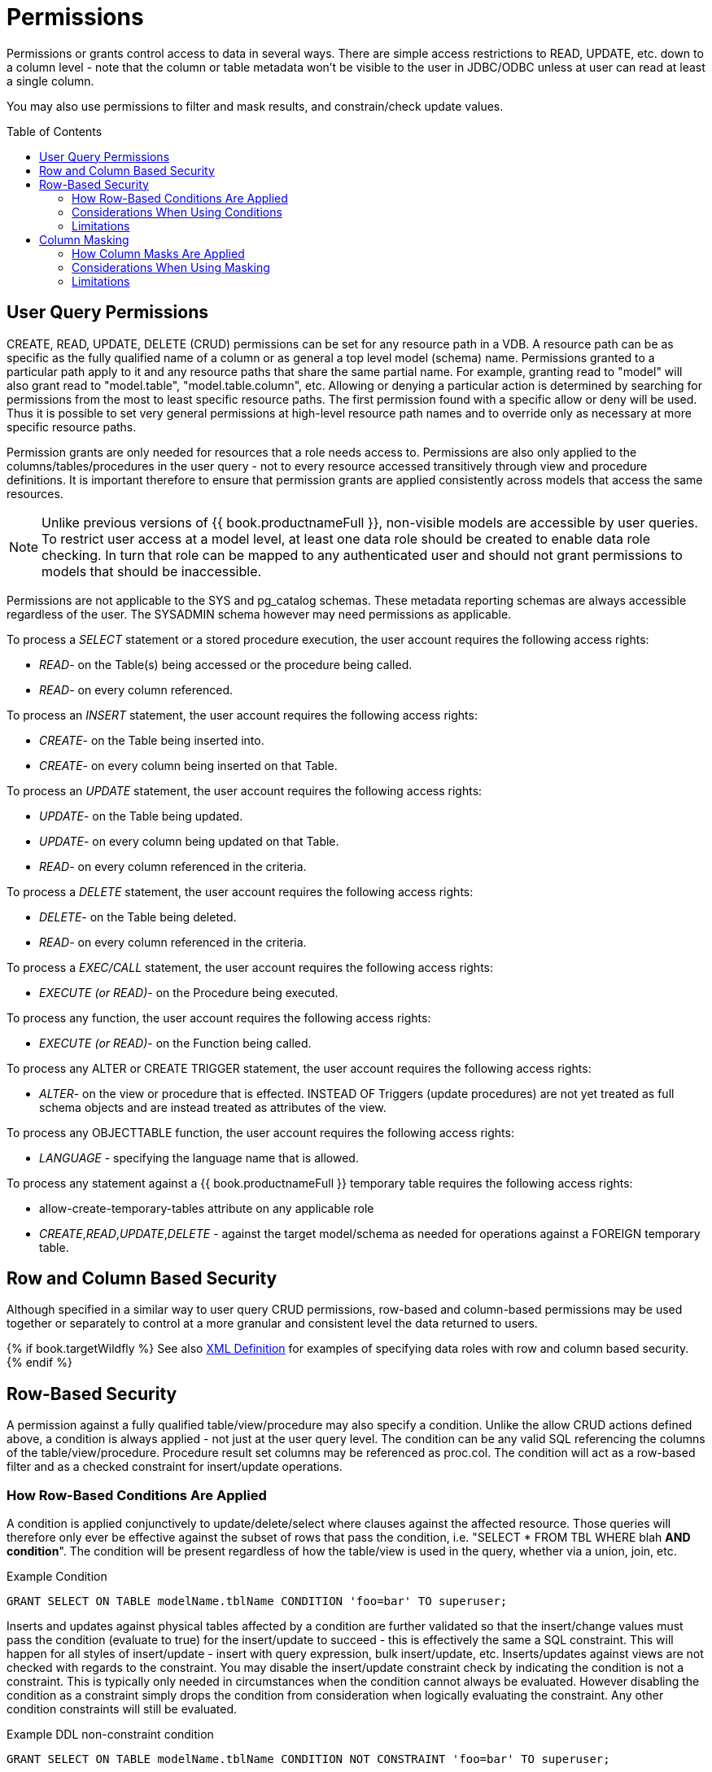 
= Permissions
:toc: manual
:toc-placement: preamble

Permissions or grants control access to data in several ways.  There are simple access restrictions to READ, UPDATE, etc. down to a column level - note that the column or table metadata won't be visible to the user in JDBC/ODBC unless at user can read at least a single column.

You may also use permissions to filter and mask results, and constrain/check update values.

== User Query Permissions

CREATE, READ, UPDATE, DELETE (CRUD) permissions can be set for any resource path in a VDB. A resource path can be as specific as the fully qualified name of a column or as general a top level model (schema) name. Permissions granted to a particular path apply to it and any resource paths that share the same partial name. For example, granting read to "model" will also grant read to "model.table", "model.table.column", etc. Allowing or denying a particular action is determined by searching for permissions from the most to least specific resource paths. The first permission found with a specific allow or deny will be used. Thus it is possible to set very general permissions at high-level resource path names and to override only as necessary at more specific resource paths.

Permission grants are only needed for resources that a role needs access to. Permissions are also only applied to the columns/tables/procedures in the user query - not to every resource accessed transitively through view and procedure definitions. It is important therefore to ensure that permission grants are applied consistently across models that access the same resources.

NOTE: Unlike previous versions of {{ book.productnameFull }}, non-visible models are accessible by user queries. To restrict user access at a model level, at least one data role should be created to enable data role checking. In turn that role can be mapped to any authenticated user and should not grant permissions to models that should be inaccessible.

Permissions are not applicable to the SYS and pg_catalog schemas. These metadata reporting schemas are always accessible regardless of the user. The SYSADMIN schema however may need permissions as applicable.

To process a _SELECT_ statement or a stored procedure execution, the user account requires the following access rights:

* _READ_- on the Table(s) being accessed or the procedure being called.
* _READ_- on every column referenced.

To process an _INSERT_ statement, the user account requires the following access rights:

* _CREATE_- on the Table being inserted into.
* _CREATE_- on every column being inserted on that Table.

To process an _UPDATE_ statement, the user account requires the following access rights:

* _UPDATE_- on the Table being updated.
* _UPDATE_- on every column being updated on that Table.
* _READ_- on every column referenced in the criteria.

To process a _DELETE_ statement, the user account requires the following access rights:

* _DELETE_- on the Table being deleted.
* _READ_- on every column referenced in the criteria.

To process a _EXEC/CALL_ statement, the user account requires the following access rights:

* _EXECUTE (or READ)_- on the Procedure being executed.

To process any function, the user account requires the following access rights:

* _EXECUTE (or READ)_- on the Function being called.

To process any ALTER or CREATE TRIGGER statement, the user account requires the following access rights:

* _ALTER_- on the view or procedure that is effected. INSTEAD OF Triggers (update procedures) are not yet treated as full schema objects and are instead treated as attributes of the view.

To process any OBJECTTABLE function, the user account requires the following access rights:

* _LANGUAGE_ - specifying the language name that is allowed.

To process any statement against a {{ book.productnameFull }} temporary table requires the following access rights:

* allow-create-temporary-tables attribute on any applicable role

* _CREATE_,_READ_,_UPDATE_,_DELETE_ - against the target model/schema as needed for operations against a FOREIGN temporary table.

== Row and Column Based Security

Although specified in a similar way to user query CRUD permissions, row-based and column-based permissions may be used together or separately to control at a more granular and consistent level the data returned to users. 

{% if book.targetWildfly %}
See also link:XML_Definition.adoc[XML Definition] for examples of specifying data roles with row and column based security.
{% endif %}

== Row-Based Security

A permission against a fully qualified table/view/procedure may also specify a condition. Unlike the allow CRUD actions defined above, a condition is always applied - not just at the user query level. The condition can be any valid SQL referencing the columns of the table/view/procedure. Procedure result set columns may be referenced as proc.col. The condition will act as a row-based filter and as a checked constraint for insert/update operations.

=== How Row-Based Conditions Are Applied

A condition is applied conjunctively to update/delete/select where clauses against the affected resource. Those queries will therefore only ever be effective against the subset of rows that pass the condition, i.e. "SELECT * FROM TBL WHERE blah *AND condition*". The condition will be present regardless of how the table/view is used in the query, whether via a union, join, etc.

[source,sql]
.Example Condition
----
GRANT SELECT ON TABLE modelName.tblName CONDITION 'foo=bar' TO superuser;
----

Inserts and updates against physical tables affected by a condition are further validated so that the insert/change values must pass the condition (evaluate to true) for the insert/update to succeed - this is effectively the same a SQL constraint. This will happen for all styles of insert/update - insert with query expression, bulk insert/update, etc. Inserts/updates against views are not checked with regards to the constraint. You may disable the insert/update constraint check by indicating the condition is not a constraint. This is typically only needed in circumstances when the condition cannot always be evaluated. However disabling the condition as a constraint simply drops the condition from consideration when logically evaluating the constraint. Any other condition constraints will still be evaluated.

[source,sql]
.Example DDL non-constraint condition
----
GRANT SELECT ON TABLE modelName.tblName CONDITION NOT CONSTRAINT 'foo=bar' TO superuser;
----

{% if book.targetWildfly %}
[source,xml]
.Example XML non-constraint condition
----
  <permission>
    <resource-name>modelName.tblName</resource-name>
    <condition constraint="false">column1=user()</condition>
  </permission>
----
{% endif %}

Across multiple applicable roles if more than one condition applies to the same resource, the conditions will be accumulated disjunctively via OR, i.e. "(condition1) *OR* (condition2) …". Therefore granting a permission with the condition "true" will allow users in that role to see all rows of the given resource.

=== Considerations When Using Conditions

Non-pushdown conditions may adversely impact performance, since their evaluation may inhibit pushdown of query constructs on top of the affected resource. Multiple conditions against the same resource should generally be avoided as any non-pushdown condition will cause the entire OR of conditions to not be pushed down. In some circumstances the insertion of permission conditions may require that the plan be altered with the addition of an inline view, which can result in adverse performance against sources that do not support inline views.

Pushdown of multi-row insert/update operations will be inhibited since the condition must be checked for each row.

In addition to managing permission conditions on a per-role basis, another approach is to add condition permissions would in an any authenticated role such that the conditions are generalized for all users/roles using the `hasRole`, `user`, and other such security functions. The advantage of the latter approach is that there is effectively a static row-based policy in effect such that all query plans can still be shared between users.

Handling of null values is up to the implementer of the data role and may require ISNULL checks to ensure that null values are allowed when a column is nullable.

=== Limitations

* Conditions on source tables that act as check constraints must currently not contain correlated subqueries.
* Conditions may not contain aggregate or windowed functions.
* Tables and procedures referenced via subqueries will still have row-based filters and column masking applied to them.

NOTE: Row-based filter conditions are enforced even for materialized view loads.

You should ensure that tables consumed to produce materialized views do not have row-based filter conditions on them that could affect the materialized view results.

== Column Masking

A permission against a fully qualified table/view/procedure column may also specify a mask and optionally a condition. When the query is submitted the roles are consulted and the relevant mask/condition information are combined to form a searched case expression to mask the values that would have been returned by the access. Unlike the CRUD allow actions defined above, the resulting masking effect is always applied - not just at the user query level. The condition and expression can be any valid SQL referencing the columns of the table/view/procedure. Procedure result set columns may be referenced as proc.col.

=== How Column Masks Are Applied

Column masking is applied only against SELECTs. Column masking is applied logically after the affect of row based security. However since both views and source tables may have row and column based security, the actual view level masking may take place on top of source level masking. If the condition is specified along with the mask, then the effective mask expression effects only a subset of the rows: "CASE WHEN condition THEN mask ELSE column". Otherwise the condition is assumed to be TRUE, meaning that the mask applies to all rows.

If multiple roles specify a mask against a column, the mask order argument will determine their precedence from highest to lowest as part of a larger searched case expression. For example a mask with the default order of 0 and a mask with an order of 1 would be combined as "CASE WHEN condition1 THEN mask1 WHEN condition0 THEN mask0 ELSE column".

=== Considerations When Using Masking

Non-pushdown masking conditions/expressions may adversely impact performance, since their evaluation may inhibit pushdown of query constructs on top of the affected resource. In some circumstances the insertion of masking may require that the plan be altered with the addition of an inline view, which can result in adverse performance against sources that do not support inline views.

In addition to managing masking on a per-role basis with the use of the order value, another approach is to specify masking in a single any authenticated role such that the conditions/expressions are generalized for all users/roles using the `hasRole`, `user`, and other such security functions. The advantage of the latter approach is that there is effectively a static masking policy in effect such that all query plans can still be shared between users.

=== Limitations

* In the event that two masks have the same order value, it is not well defined what order they are applied in.
* Masks or their conditions may not contain aggregate or windowed functions.
* Tables and procedures referenced via subqueries will still have row-based filters and column masking applied to them.

NOTE: Masking is enforced even for materialized view loads.

You should ensure that tables consumed to produce materialized views do not have masking on them that could affect the materialized view results.
